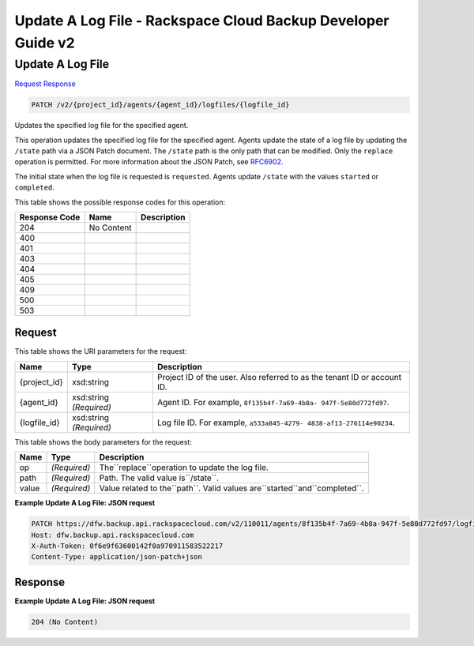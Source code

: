 =============================================================================
Update A Log File -  Rackspace Cloud Backup Developer Guide v2
=============================================================================

Update A Log File
~~~~~~~~~~~~~~~~~~~~~~~~~

`Request <PATCH_update_a_log_file_v2_project_id_agents_agent_id_logfiles_logfile_id_.rst#request>`__
`Response <PATCH_update_a_log_file_v2_project_id_agents_agent_id_logfiles_logfile_id_.rst#response>`__

.. code-block:: javascript

    PATCH /v2/{project_id}/agents/{agent_id}/logfiles/{logfile_id}

Updates the specified log file for the specified agent.

This operation updates the specified log file for the specified agent. Agents update the state of a log file by updating the ``/state`` path via a JSON Patch document. The ``/state`` path is the only path that can be modified. Only the ``replace`` operation is permitted. For more information about the JSON Patch, see `RFC6902 <http://tools.ietf.org/html/rfc6902>`__.

The initial state when the log file is requested is ``requested``. Agents update ``/state`` with the values ``started`` or ``completed``.



This table shows the possible response codes for this operation:


+--------------------------+-------------------------+-------------------------+
|Response Code             |Name                     |Description              |
+==========================+=========================+=========================+
|204                       |No Content               |                         |
+--------------------------+-------------------------+-------------------------+
|400                       |                         |                         |
+--------------------------+-------------------------+-------------------------+
|401                       |                         |                         |
+--------------------------+-------------------------+-------------------------+
|403                       |                         |                         |
+--------------------------+-------------------------+-------------------------+
|404                       |                         |                         |
+--------------------------+-------------------------+-------------------------+
|405                       |                         |                         |
+--------------------------+-------------------------+-------------------------+
|409                       |                         |                         |
+--------------------------+-------------------------+-------------------------+
|500                       |                         |                         |
+--------------------------+-------------------------+-------------------------+
|503                       |                         |                         |
+--------------------------+-------------------------+-------------------------+


Request
^^^^^^^^^^^^^^^^^

This table shows the URI parameters for the request:

+--------------------------+-------------------------+-------------------------+
|Name                      |Type                     |Description              |
+==========================+=========================+=========================+
|{project_id}              |xsd:string               |Project ID of the user.  |
|                          |                         |Also referred to as the  |
|                          |                         |tenant ID or account ID. |
+--------------------------+-------------------------+-------------------------+
|{agent_id}                |xsd:string *(Required)*  |Agent ID. For example,   |
|                          |                         |``8f135b4f-7a69-4b8a-    |
|                          |                         |947f-5e80d772fd97``.     |
+--------------------------+-------------------------+-------------------------+
|{logfile_id}              |xsd:string *(Required)*  |Log file ID. For         |
|                          |                         |example, ``a533a845-4279-|
|                          |                         |4838-af13-276114e90234``.|
+--------------------------+-------------------------+-------------------------+





This table shows the body parameters for the request:

+----------------------+----------------------+--------------------------------+
|Name                  |Type                  |Description                     |
+======================+======================+================================+
|op                    |*(Required)*          |The``replace``operation to      |
|                      |                      |update the log file.            |
+----------------------+----------------------+--------------------------------+
|path                  |*(Required)*          |Path. The valid value           |
|                      |                      |is``/state``.                   |
+----------------------+----------------------+--------------------------------+
|value                 |*(Required)*          |Value related to the``path``.   |
|                      |                      |Valid values                    |
|                      |                      |are``started``and``completed``. |
+----------------------+----------------------+--------------------------------+





**Example Update A Log File: JSON request**


.. code::

    PATCH https://dfw.backup.api.rackspacecloud.com/v2/110011/agents/8f135b4f-7a69-4b8a-947f-5e80d772fd97/logfiles/a533a845-4279-4838-af13-276114e90234 HTTP/1.1
    Host: dfw.backup.api.rackspacecloud.com
    X-Auth-Token: 0f6e9f63600142f0a970911583522217
    Content-Type: application/json-patch+json


Response
^^^^^^^^^^^^^^^^^^





**Example Update A Log File: JSON request**


.. code::

    204 (No Content)

